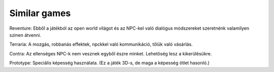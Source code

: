 Similar games
=============

.. TODO: Ötlet szintjén összeszedni, hogy mire hasonlít, miből milyen elemeket lehetne átvenni. Ezeket érdemes linkekkel hivatkozni is.

Reventure: Ebből a játékból az open world világot és az NPC-kel való dialógus módszereket szeretnénk valamilyen szinen átvenni.

Terraria: A mozgás, robbanás effektek, npckkel való kommunikáció, tőlük való vásárlás.

Contra: Az ellenséges NPC-k nem vesznek egyből észre minket. Lehetőség lesz a kikerülésükre.

Prototype: Speciális képesség használata. (Ez a játék 3D-s, de maga a képesség ötlet hasonló.)

